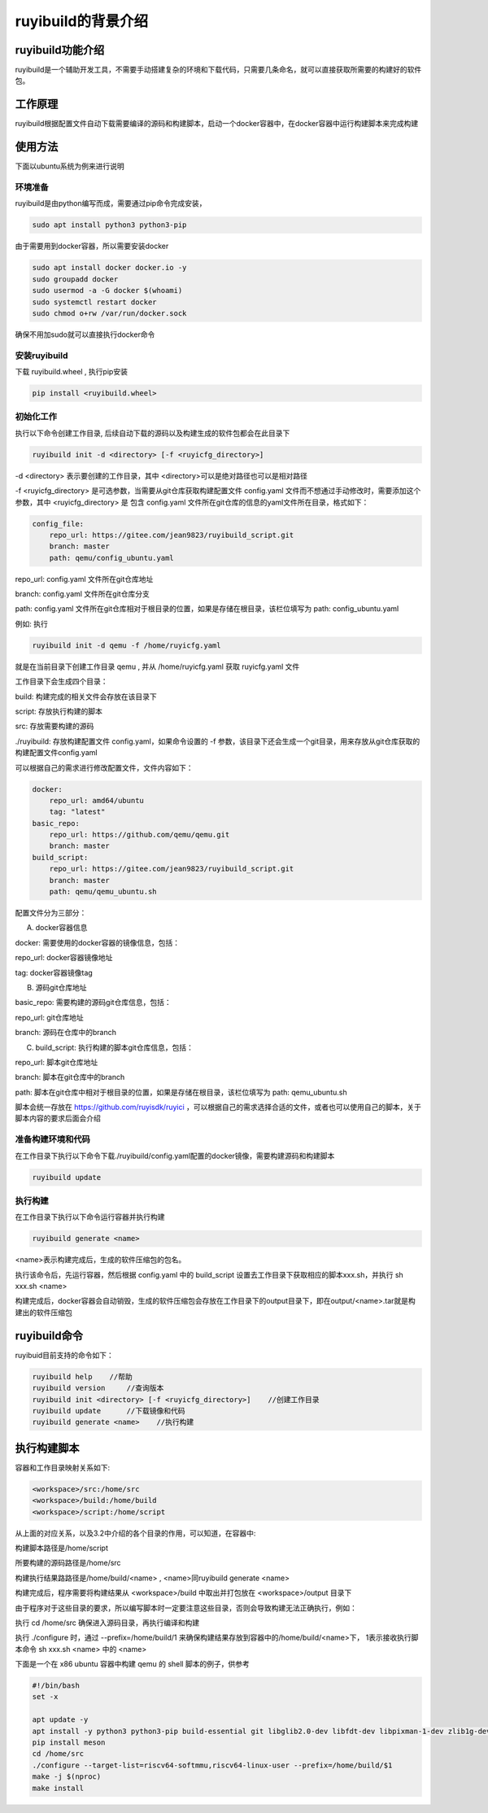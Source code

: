 .. _ruyibuild:

ruyibuild的背景介绍
################################

ruyibuild功能介绍
============================

ruyibuild是一个辅助开发工具，不需要手动搭建复杂的环境和下载代码，只需要几条命名，就可以直接获取所需要的构建好的软件包。

工作原理
============================

ruyibuild根据配置文件自动下载需要编译的源码和构建脚本，启动一个docker容器中，在docker容器中运行构建脚本来完成构建

使用方法
============================

下面以ubuntu系统为例来进行说明

环境准备
-----------------------------

ruyibuild是由python编写而成，需要通过pip命令完成安装，

.. code-block:: bash

    sudo apt install python3 python3-pip

由于需要用到docker容器，所以需要安装docker

.. code-block:: bash

    sudo apt install docker docker.io -y
    sudo groupadd docker
    sudo usermod -a -G docker $(whoami)
    sudo systemctl restart docker
    sudo chmod o+rw /var/run/docker.sock

确保不用加sudo就可以直接执行docker命令

安装ruyibuild
-----------------------------

下载 ruyibuild.wheel , 执行pip安装

.. code-block:: bash

    pip install <ruyibuild.wheel>

初始化工作
-----------------------------

执行以下命令创建工作目录, 后续自动下载的源码以及构建生成的软件包都会在此目录下

.. code-block:: bash

    ruyibuild init -d <directory> [-f <ruyicfg_directory>]

-d <directory> 表示要创建的工作目录，其中 <directory>可以是绝对路径也可以是相对路径

-f <ruyicfg_directory> 是可选参数，当需要从git仓库获取构建配置文件 config.yaml 文件而不想通过手动修改时，需要添加这个参数，其中 <ruyicfg_directory> 是 包含 config.yaml 文件所在git仓库的信息的yaml文件所在目录，格式如下：

.. code-block:: bash

    config_file:
        repo_url: https://gitee.com/jean9823/ruyibuild_script.git
        branch: master
        path: qemu/config_ubuntu.yaml

repo_url: config.yaml 文件所在git仓库地址

branch: config.yaml 文件所在git仓库分支

path: config.yaml 文件所在git仓库相对于根目录的位置，如果是存储在根目录，该栏位填写为 path: config_ubuntu.yaml

例如: 执行

.. code-block:: bash

    ruyibuild init -d qemu -f /home/ruyicfg.yaml

就是在当前目录下创建工作目录 qemu , 并从 /home/ruyicfg.yaml 获取 ruyicfg.yaml 文件

工作目录下会生成四个目录：

build: 构建完成的相关文件会存放在该目录下

script: 存放执行构建的脚本

src: 存放需要构建的源码

./ruyibuild: 存放构建配置文件 config.yaml，如果命令设置的 -f 参数，该目录下还会生成一个git目录，用来存放从git仓库获取的构建配置文件config.yaml

可以根据自己的需求进行修改配置文件，文件内容如下：

.. code-block:: bash

    docker:
        repo_url: amd64/ubuntu
        tag: "latest"
    basic_repo:
        repo_url: https://github.com/qemu/qemu.git
        branch: master
    build_script:
        repo_url: https://gitee.com/jean9823/ruyibuild_script.git
        branch: master
        path: qemu/qemu_ubuntu.sh

配置文件分为三部分：

A) docker容器信息

docker: 需要使用的docker容器的镜像信息，包括：

repo_url: docker容器镜像地址

tag: docker容器镜像tag

B) 源码git仓库地址

basic_repo: 需要构建的源码git仓库信息，包括：

repo_url: git仓库地址

branch: 源码在仓库中的branch

C) build_script: 执行构建的脚本git仓库信息，包括：

repo_url: 脚本git仓库地址

branch: 脚本在git仓库中的branch

path: 脚本在git仓库中相对于根目录的位置，如果是存储在根目录，该栏位填写为 path: qemu_ubuntu.sh

脚本会统一存放在 https://github.com/ruyisdk/ruyici ，可以根据自己的需求选择合适的文件，或者也可以使用自己的脚本，关于脚本内容的要求后面会介绍

准备构建环境和代码
-----------------------------
在工作目录下执行以下命令下载./ruyibuild/config.yaml配置的docker镜像，需要构建源码和构建脚本

.. code-block:: bash

    ruyibuild update

执行构建
-----------------------------
在工作目录下执行以下命令运行容器并执行构建

.. code-block:: bash

    ruyibuild generate <name>

<name>表示构建完成后，生成的软件压缩包的包名。

执行该命令后，先运行容器，然后根据 config.yaml 中的 build_script 设置去工作目录下获取相应的脚本xxx.sh，并执行 sh xxx.sh <name>

构建完成后，docker容器会自动销毁，生成的软件压缩包会存放在工作目录下的output目录下，即在output/<name>.tar就是构建出的软件压缩包

ruyibuild命令
============================
ruyibuid目前支持的命令如下：

.. code-block:: bash

    ruyibuild help    //帮助
    ruyibuild version     //查询版本
    ruyibuild init <directory> [-f <ruyicfg_directory>]    //创建工作目录
    ruyibuild update      //下载镜像和代码
    ruyibuild generate <name>    //执行构建

执行构建脚本
============================
容器和工作目录映射关系如下:

.. code-block:: bash

    <workspace>/src:/home/src
    <workspace>/build:/home/build
    <workspace>/script:/home/script

从上面的对应关系，以及3.2中介绍的各个目录的作用，可以知道，在容器中:

构建脚本路径是/home/script

所要构建的源码路径是/home/src

构建执行结果路路径是/home/build/<name> , <name>同ruyibuild generate <name>

构建完成后，程序需要将构建结果从 <workspace>/build 中取出并打包放在 <workspace>/output 目录下

由于程序对于这些目录的要求，所以编写脚本时一定要注意这些目录，否则会导致构建无法正确执行，例如：

执行 cd /home/src 确保进入源码目录，再执行编译和构建

执行 ./configure 时，通过 --prefix=/home/build/1 来确保构建结果存放到容器中的/home/build/<name>下，
1表示接收执行脚本命令 sh xxx.sh <name> 中的 <name>

下面是一个在 x86 ubuntu 容器中构建 qemu 的 shell 脚本的例子，供参考

.. code-block:: bash

    #!/bin/bash
    set -x

    apt update -y
    apt install -y python3 python3-pip build-essential git libglib2.0-dev libfdt-dev libpixman-1-dev zlib1g-dev ninja-build libslirp-dev
    pip install meson
    cd /home/src
    ./configure --target-list=riscv64-softmmu,riscv64-linux-user --prefix=/home/build/$1
    make -j $(nproc)
    make install


